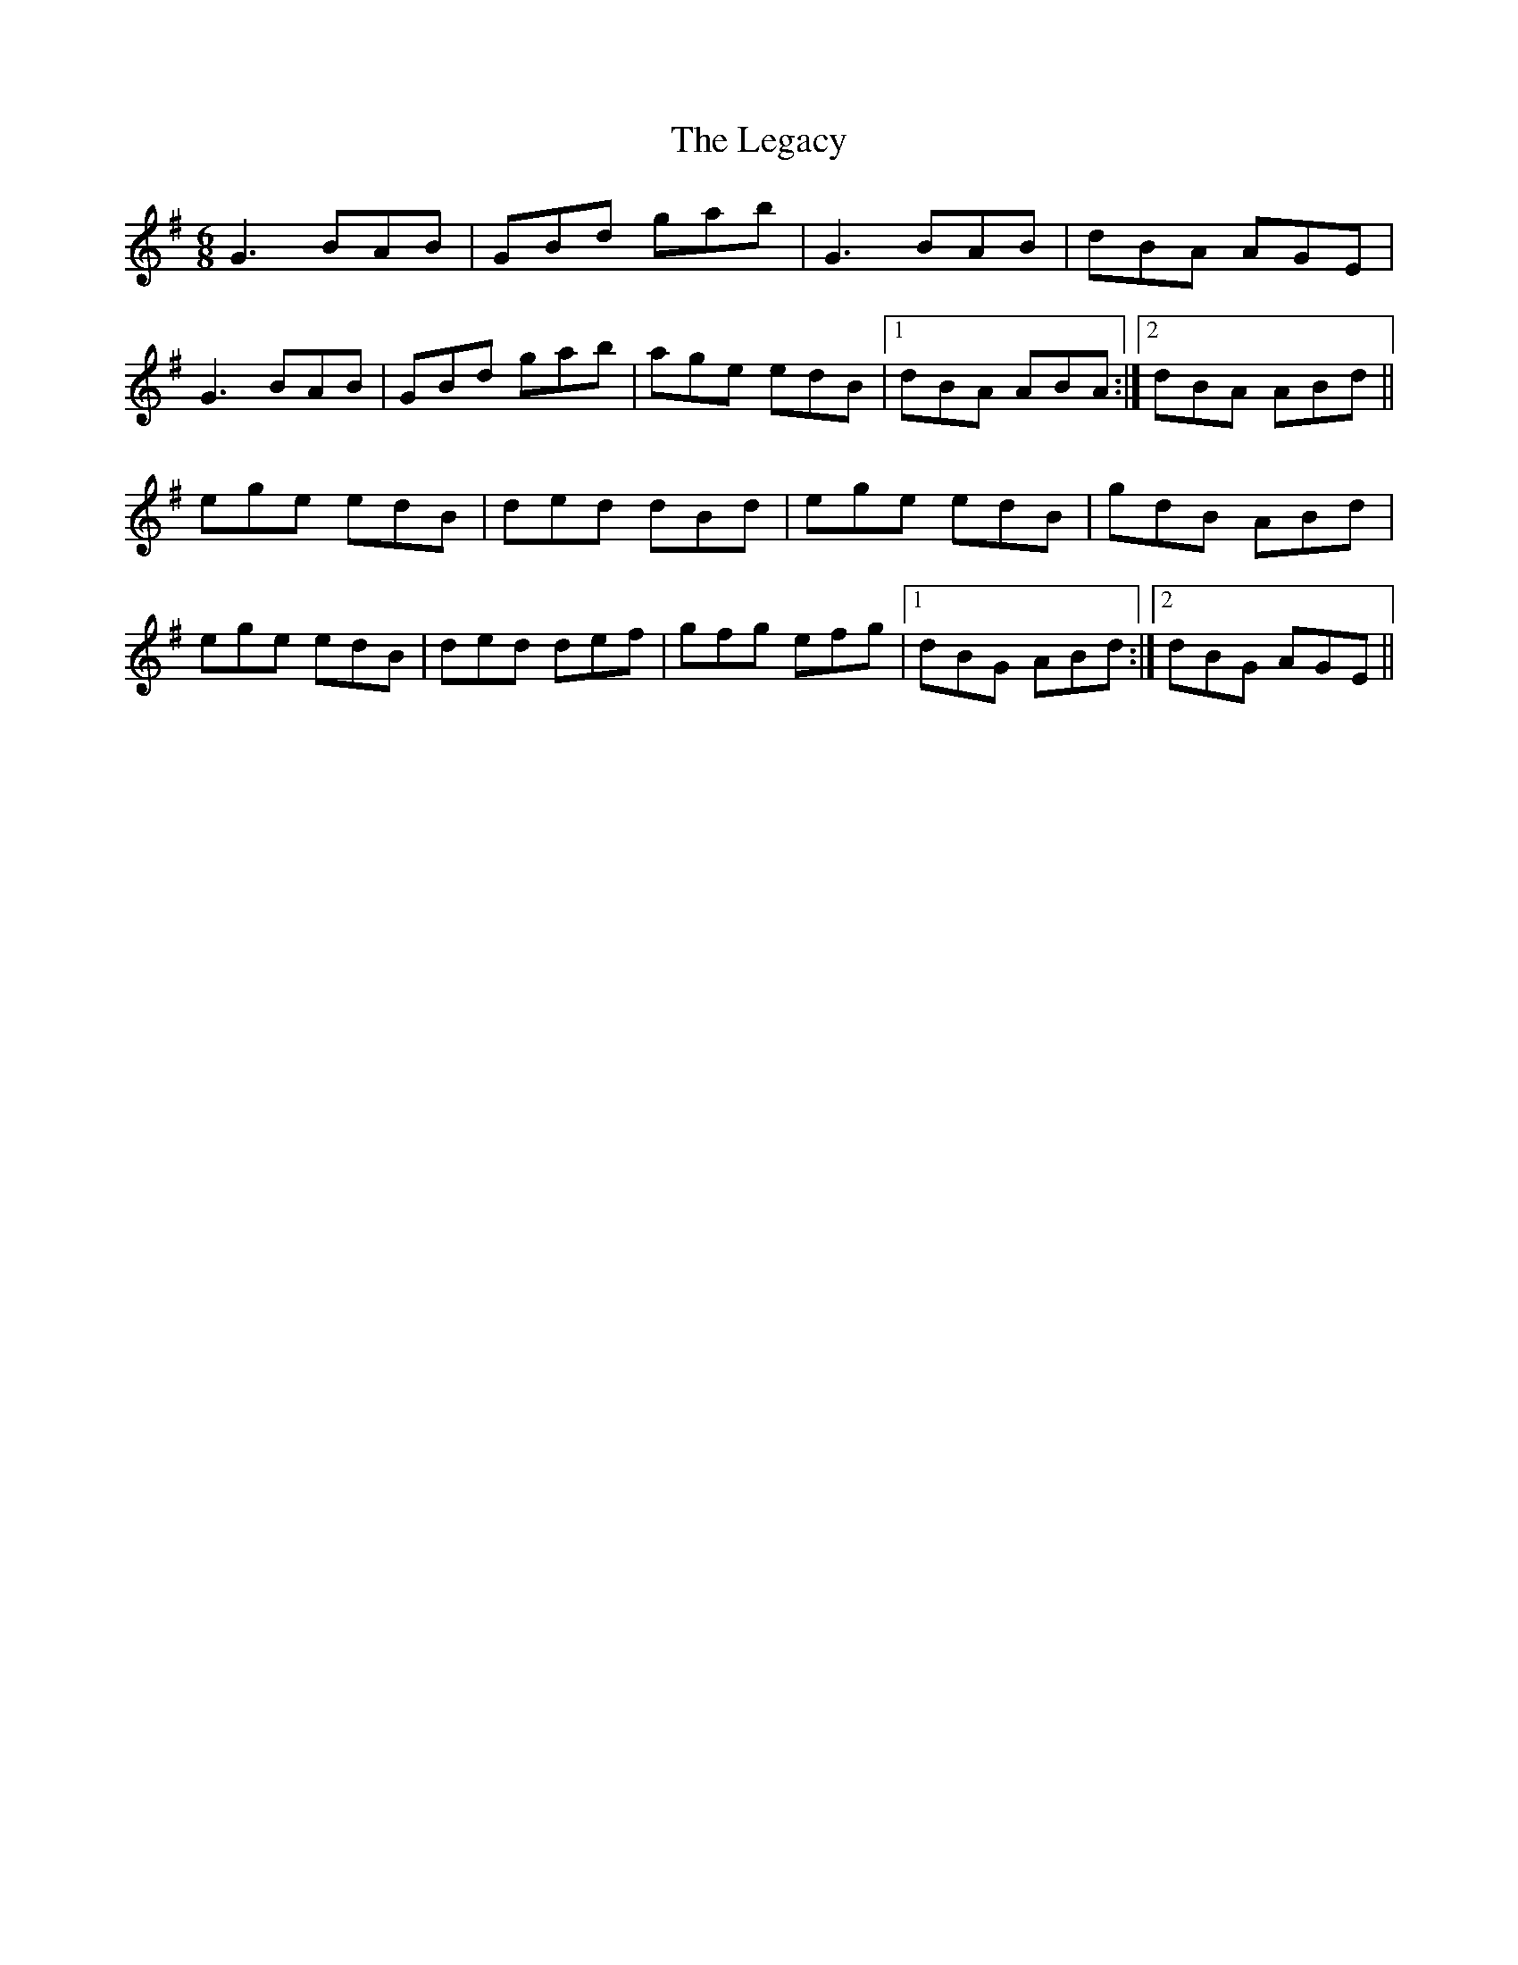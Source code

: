 X: 23319
T: Legacy, The
R: jig
M: 6/8
K: Gmajor
G3 BAB|GBd gab|G3 BAB|dBA AGE|
G3 BAB|GBd gab|age edB|1 dBA ABA:|2 dBA ABd||
ege edB|ded dBd|ege edB|gdB ABd|
ege edB|ded def|gfg efg|1 dBG ABd:|2 dBG AGE||

